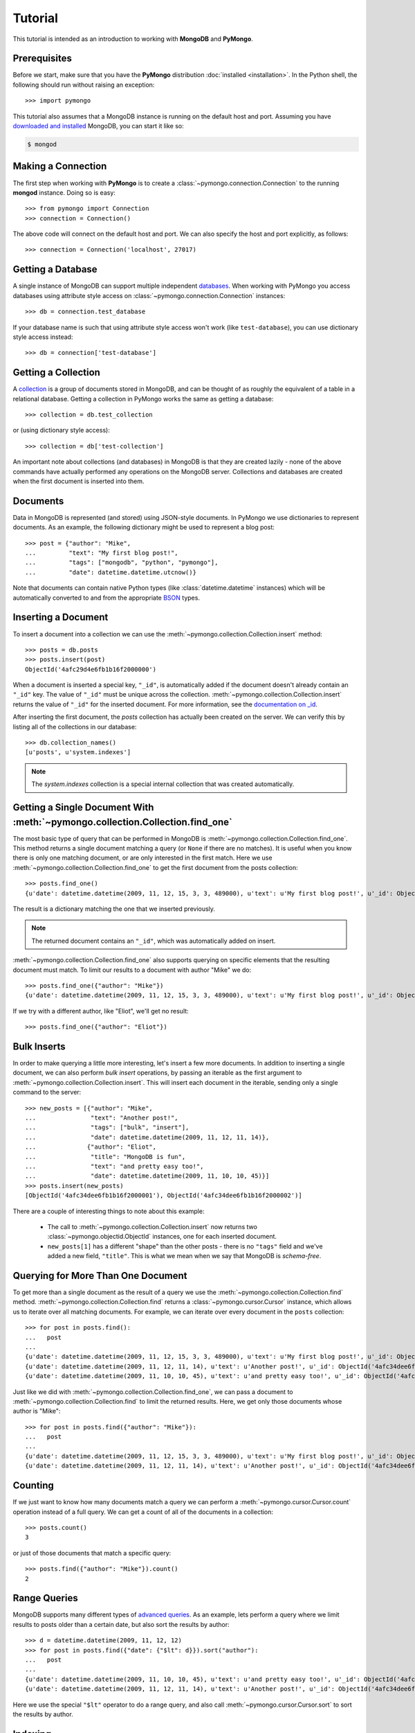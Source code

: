Tutorial
========
This tutorial is intended as an introduction to working with
**MongoDB** and **PyMongo**.

Prerequisites
-------------
Before we start, make sure that you have the **PyMongo** distribution
:doc:`installed <installation>`. In the Python shell, the following should run without
raising an exception::

  >>> import pymongo

This tutorial also assumes that a MongoDB instance is running on the
default host and port. Assuming you have `downloaded and installed
<http://www.mongodb.org/display/DOCS/Getting+Started>`_ MongoDB, you
can start it like so:

.. code-block:: bash

  $ mongod

Making a Connection
-------------------
The first step when working with **PyMongo** is to create a
:class:`~pymongo.connection.Connection` to the running **mongod**
instance. Doing so is easy::

  >>> from pymongo import Connection
  >>> connection = Connection()

The above code will connect on the default host and port. We can also
specify the host and port explicitly, as follows::

  >>> connection = Connection('localhost', 27017)

Getting a Database
------------------
A single instance of MongoDB can support multiple independent
`databases <http://www.mongodb.org/display/DOCS/Databases>`_. When
working with PyMongo you access databases using attribute style access
on :class:`~pymongo.connection.Connection` instances::

  >>> db = connection.test_database

If your database name is such that using attribute style access won't
work (like ``test-database``), you can use dictionary style access
instead::

  >>> db = connection['test-database']

Getting a Collection
--------------------
A `collection <http://www.mongodb.org/display/DOCS/Collections>`_ is a
group of documents stored in MongoDB, and can be thought of as roughly
the equivalent of a table in a relational database. Getting a
collection in PyMongo works the same as getting a database::

  >>> collection = db.test_collection

or (using dictionary style access)::

  >>> collection = db['test-collection']

An important note about collections (and databases) in MongoDB is that
they are created lazily - none of the above commands have actually
performed any operations on the MongoDB server. Collections and
databases are created when the first document is inserted into them.

Documents
---------
Data in MongoDB is represented (and stored) using JSON-style
documents. In PyMongo we use dictionaries to represent documents. As
an example, the following dictionary might be used to represent a blog
post::

  >>> post = {"author": "Mike",
  ...         "text": "My first blog post!",
  ...         "tags": ["mongodb", "python", "pymongo"],
  ...         "date": datetime.datetime.utcnow()}

Note that documents can contain native Python types (like
:class:`datetime.datetime` instances) which will be automatically
converted to and from the appropriate `BSON
<http://www.mongodb.org/display/DOCS/BSON>`_ types.

.. todo:: link to table of Python <-> BSON types

Inserting a Document
--------------------
To insert a document into a collection we can use the
:meth:`~pymongo.collection.Collection.insert` method::

  >>> posts = db.posts
  >>> posts.insert(post)
  ObjectId('4afc29d4e6fb1b16f2000000')

When a document is inserted a special key, ``"_id"``, is automatically
added if the document doesn't already contain an ``"_id"`` key. The value
of ``"_id"`` must be unique across the
collection. :meth:`~pymongo.collection.Collection.insert` returns the
value of ``"_id"`` for the inserted document. For more information, see the
`documentation on _id
<http://www.mongodb.org/display/DOCS/Object+IDs>`_.

.. todo:: notes on the differences between save and insert

After inserting the first document, the *posts* collection has
actually been created on the server. We can verify this by listing all
of the collections in our database::

  >>> db.collection_names()
  [u'posts', u'system.indexes']

.. note:: The *system.indexes* collection is a special internal
   collection that was created automatically.


Getting a Single Document With :meth:`~pymongo.collection.Collection.find_one`
------------------------------------------------------------------------------
The most basic type of query that can be performed in MongoDB is
:meth:`~pymongo.collection.Collection.find_one`. This method returns a
single document matching a query (or ``None`` if there are no
matches). It is useful when you know there is only one matching
document, or are only interested in the first match. Here we use
:meth:`~pymongo.collection.Collection.find_one` to get the first
document from the posts collection::

  >>> posts.find_one()
  {u'date': datetime.datetime(2009, 11, 12, 15, 3, 3, 489000), u'text': u'My first blog post!', u'_id': ObjectId('4afc29d4e6fb1b16f2000000'), u'author': u'Mike', u'tags': [u'mongodb', u'python', u'pymongo']}

The result is a dictionary matching the one that we inserted previously.

.. note:: The returned document contains an ``"_id"``, which was
   automatically added on insert.

:meth:`~pymongo.collection.Collection.find_one` also supports querying
on specific elements that the resulting document must match. To limit
our results to a document with author "Mike" we do::

  >>> posts.find_one({"author": "Mike"})
  {u'date': datetime.datetime(2009, 11, 12, 15, 3, 3, 489000), u'text': u'My first blog post!', u'_id': ObjectId('4afc29d4e6fb1b16f2000000'), u'author': u'Mike', u'tags': [u'mongodb', u'python', u'pymongo']}

If we try with a different author, like "Eliot", we'll get no result::

  >>> posts.find_one({"author": "Eliot"})

Bulk Inserts
------------
In order to make querying a little more interesting, let's insert a
few more documents. In addition to inserting a single document, we can
also perform *bulk insert* operations, by passing an iterable as the
first argument to :meth:`~pymongo.collection.Collection.insert`. This
will insert each document in the iterable, sending only a single
command to the server::

  >>> new_posts = [{"author": "Mike",
  ...               "text": "Another post!",
  ...               "tags": ["bulk", "insert"],
  ...               "date": datetime.datetime(2009, 11, 12, 11, 14)},
  ...              {"author": "Eliot",
  ...               "title": "MongoDB is fun",
  ...               "text": "and pretty easy too!",
  ...               "date": datetime.datetime(2009, 11, 10, 10, 45)}]
  >>> posts.insert(new_posts)
  [ObjectId('4afc34dee6fb1b16f2000001'), ObjectId('4afc34dee6fb1b16f2000002')]

There are a couple of interesting things to note about this example:

  - The call to :meth:`~pymongo.collection.Collection.insert` now
    returns two :class:`~pymongo.objectid.ObjectId` instances, one for
    each inserted document.
  - ``new_posts[1]`` has a different "shape" than the other posts -
    there is no ``"tags"`` field and we've added a new field,
    ``"title"``. This is what we mean when we say that MongoDB is
    *schema-free*.

Querying for More Than One Document
-----------------------------------
To get more than a single document as the result of a query we use the
:meth:`~pymongo.collection.Collection.find`
method. :meth:`~pymongo.collection.Collection.find` returns a
:class:`~pymongo.cursor.Cursor` instance, which allows us to iterate
over all matching documents. For example, we can iterate over every
document in the ``posts`` collection::

  >>> for post in posts.find():
  ...   post
  ...
  {u'date': datetime.datetime(2009, 11, 12, 15, 3, 3, 489000), u'text': u'My first blog post!', u'_id': ObjectId('4afc29d4e6fb1b16f2000000'), u'author': u'Mike', u'tags': [u'mongodb', u'python', u'pymongo']}
  {u'date': datetime.datetime(2009, 11, 12, 11, 14), u'text': u'Another post!', u'_id': ObjectId('4afc34dee6fb1b16f2000001'), u'author': u'Mike', u'tags': [u'bulk', u'insert']}
  {u'date': datetime.datetime(2009, 11, 10, 10, 45), u'text': u'and pretty easy too!', u'_id': ObjectId('4afc34dee6fb1b16f2000002'), u'author': u'Eliot', u'title': u'MongoDB is fun'}

Just like we did with :meth:`~pymongo.collection.Collection.find_one`,
we can pass a document to :meth:`~pymongo.collection.Collection.find`
to limit the returned results. Here, we get only those documents whose
author is "Mike"::

  >>> for post in posts.find({"author": "Mike"}):
  ...   post
  ...
  {u'date': datetime.datetime(2009, 11, 12, 15, 3, 3, 489000), u'text': u'My first blog post!', u'_id': ObjectId('4afc29d4e6fb1b16f2000000'), u'author': u'Mike', u'tags': [u'mongodb', u'python', u'pymongo']}
  {u'date': datetime.datetime(2009, 11, 12, 11, 14), u'text': u'Another post!', u'_id': ObjectId('4afc34dee6fb1b16f2000001'), u'author': u'Mike', u'tags': [u'bulk', u'insert']}

Counting
--------
If we just want to know how many documents match a query we can
perform a :meth:`~pymongo.cursor.Cursor.count` operation instead of a
full query. We can get a count of all of the documents in a
collection::

  >>> posts.count()
  3

or just of those documents that match a specific query::

  >>> posts.find({"author": "Mike"}).count()
  2

Range Queries
-------------
MongoDB supports many different types of `advanced queries
<http://www.mongodb.org/display/DOCS/Advanced+Queries>`_. As an
example, lets perform a query where we limit results to posts older
than a certain date, but also sort the results by author::

  >>> d = datetime.datetime(2009, 11, 12, 12)
  >>> for post in posts.find({"date": {"$lt": d}}).sort("author"):
  ...   post
  ...
  {u'date': datetime.datetime(2009, 11, 10, 10, 45), u'text': u'and pretty easy too!', u'_id': ObjectId('4afc34dee6fb1b16f2000002'), u'author': u'Eliot', u'title': u'MongoDB is fun'}
  {u'date': datetime.datetime(2009, 11, 12, 11, 14), u'text': u'Another post!', u'_id': ObjectId('4afc34dee6fb1b16f2000001'), u'author': u'Mike', u'tags': [u'bulk', u'insert']}

Here we use the special ``"$lt"`` operator to do a range query, and
also call :meth:`~pymongo.cursor.Cursor.sort` to sort the results
by author.

Indexing
--------
To make the above query fast we can add a compound index on
``"date"`` and ``"author"``. To start, lets use the
:meth:`~pymongo.cursor.Cursor.explain` method to get some information
about how the query is being performed without the index::

  >>> posts.find({"date": {"$lt": d}}).sort("author").explain()["cursor"]
  u'BasicCursor'
  >>> posts.find({"date": {"$lt": d}}).sort("author").explain()["nscanned"]
  3.0

We can see that the query is using the *BasicCursor* and scanning over
all 3 documents in the collection. Now let's add a compound index and
look at the same information::

  >>> from pymongo import ASCENDING, DESCENDING
  >>> posts.create_index([("date", DESCENDING), ("author", ASCENDING)])
  u'date_-1_author_1'
  >>> posts.find({"date": {"$lt": d}}).sort("author").explain()["cursor"]
  u'BtreeCursor date_-1_author_1'
  >>> posts.find({"date": {"$lt": d}}).sort("author").explain()["nscanned"]
  2.0

Now the query is using a *BtreeCursor* (the index) and only scanning
over the 2 matching documents.

.. seealso::
  `Indexes <http://www.mongodb.org/display/DOCS/Indexes>`_
     MongoDB documentation on indexes.
